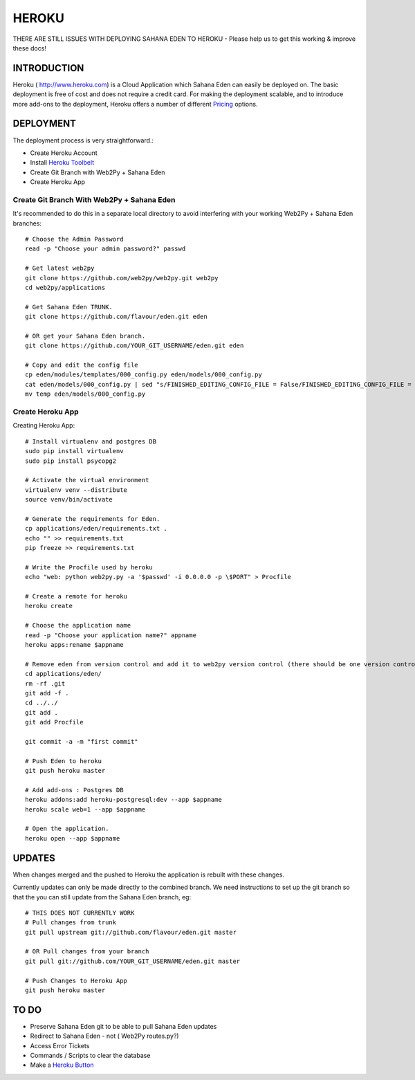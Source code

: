 HEROKU
************************

THERE ARE STILL ISSUES WITH DEPLOYING SAHANA EDEN TO HEROKU - Please help us to get this working & improve these docs!

INTRODUCTION
===================

Heroku ( http://www.heroku.com) is a Cloud Application which Sahana Eden can easily be deployed on. The basic deployment is free of cost and does not require a credit card. For making the deployment scalable, and to introduce more add-ons to the deployment, Heroku offers a number of different `Pricing <https://www.heroku.com/pricing>`_ options.

DEPLOYMENT
===================

The deployment process is very straightforward.:

- Create Heroku Account
- Install `Heroku Toolbelt <https://toolbelt.heroku.com/>`_
- Create Git Branch with Web2Py + Sahana Eden
- Create Heroku App

Create Git Branch With Web2Py + Sahana Eden
----------------

It's recommended to do this in a separate local directory to avoid interfering with your working Web2Py + Sahana Eden branches::

  # Choose the Admin Password
  read -p "Choose your admin password?" passwd

  # Get latest web2py
  git clone https://github.com/web2py/web2py.git web2py
  cd web2py/applications

  # Get Sahana Eden TRUNK.
  git clone https://github.com/flavour/eden.git eden

  # OR get your Sahana Eden branch.
  git clone https://github.com/YOUR_GIT_USERNAME/eden.git eden

  # Copy and edit the config file
  cp eden/modules/templates/000_config.py eden/models/000_config.py
  cat eden/models/000_config.py | sed "s/FINISHED_EDITING_CONFIG_FILE = False/FINISHED_EDITING_CONFIG_FILE = True/" > temp
  mv temp eden/models/000_config.py
  
Create Heroku App
----------------

Creating Heroku App::

  # Install virtualenv and postgres DB
  sudo pip install virtualenv
  sudo pip install psycopg2

  # Activate the virtual environment
  virtualenv venv --distribute
  source venv/bin/activate

  # Generate the requirements for Eden.
  cp applications/eden/requirements.txt .
  echo "" >> requirements.txt
  pip freeze >> requirements.txt

  # Write the Procfile used by heroku
  echo "web: python web2py.py -a '$passwd' -i 0.0.0.0 -p \$PORT" > Procfile

  # Create a remote for heroku
  heroku create

  # Choose the application name
  read -p "Choose your application name?" appname
  heroku apps:rename $appname    

  # Remove eden from version control and add it to web2py version control (there should be one version control)
  cd applications/eden/
  rm -rf .git
  git add -f .
  cd ../../
  git add .
  git add Procfile

  git commit -a -m "first commit"

  # Push Eden to heroku
  git push heroku master

  # Add add-ons : Postgres DB
  heroku addons:add heroku-postgresql:dev --app $appname
  heroku scale web=1 --app $appname

  # Open the application.
  heroku open --app $appname

UPDATES
===================

When changes merged and the pushed to Heroku the application is rebuilt with these changes.

Currently updates can only be made directly to the combined branch. We need instructions to set up the git branch so that the you can still update from the Sahana Eden branch, eg::

  # THIS DOES NOT CURRENTLY WORK
  # Pull changes from trunk
  git pull upstream git://github.com/flavour/eden.git master

  # OR Pull changes from your branch 
  git pull git://github.com/YOUR_GIT_USERNAME/eden.git master

  # Push Changes to Heroku App
  git push heroku master
  
TO DO
===================

- Preserve Sahana Eden git to be able to pull Sahana Eden updates
- Redirect to Sahana Eden - not ( Web2Py routes.py?)
- Access Error Tickets
- Commands / Scripts to clear the database
- Make a `Heroku Button <https://blog.heroku.com/archives/2014/8/7/heroku-button>`_


